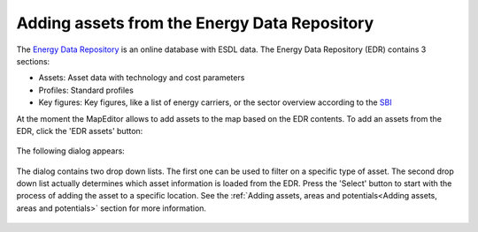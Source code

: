 Adding assets from the Energy Data Repository
=============================================

The `Energy Data Repository <https://edr.hesi.energy>`_ is an online database with ESDL data. The Energy Data Repository
(EDR) contains 3 sections:

* Assets: Asset data with technology and cost parameters
* Profiles: Standard profiles
* Key figures: Key figures, like a list of energy carriers, or the sector overview according to the `SBI
  <https://www.kvk.nl/overzicht-standaard-bedrijfsindeling/>`_

At the moment the MapEditor allows to add assets to the map based on the EDR contents. To add an assets from the EDR,
click the 'EDR assets' button:

  .. image:: images/menu_bar_edr_assets.png
    :alt: Menu bar - EDR assets

The following dialog appears:

  .. image:: images/edr_assets_dialog.png
    :alt: EDR assets dialog

The dialog contains two drop down lists. The first one can be used to filter on a specific type of asset. The second
drop down list actually determines which asset information is loaded from the EDR. Press the 'Select' button to start
with the process of adding the asset to a specific location. See the
:ref:`Adding assets, areas and potentials<Adding assets, areas and potentials>` section for more information.

  .. image:: images/edr_assets_select_asset.png
    :alt: EDR assets select asset

